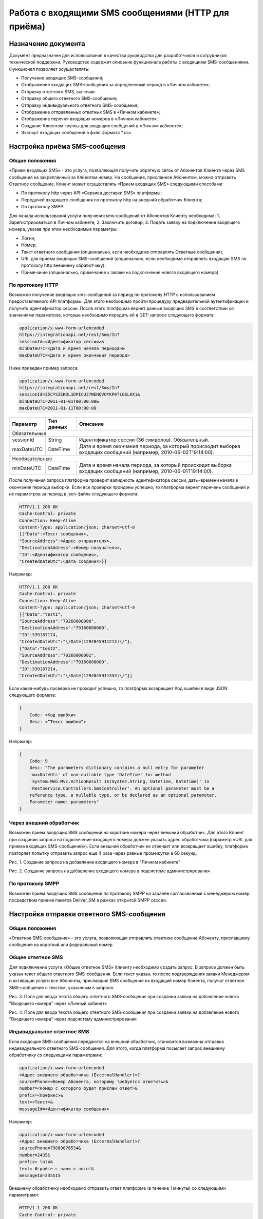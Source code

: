 Работа с входящими SMS сообщениями (HTTP для приёма)
====================================================

Назначение документа
~~~~~~~~~~~~~~~~~~~~

Документ предназначен для использования в качества руководства для разработчиков и сотрудников технической поддержки. Руководство содержит описание функционала работы с входящими SMS-сообщениями. Функционал позволяет осуществлять:

* Получение входящих SMS-сообщений;
* Отображение входящих SMS-сообщений за определенный период в «Личном кабинете»;
* Отправку ответного SMS, включая:
* Отправку общего ответного SMS-сообщения;
* Отправку индивидуального ответного SMS-сообщения;
* Отображение отправленных ответных SMS в «Личном кабинете»;
* Отображение перечня входящих номеров в «Личном кабинете»;
* Создание Клиентом группы для входящих сообщений в «Личном кабинете»;
* Экспорт входящих сообщений в файл формата *.csv.


Настройка приёма SMS-сообщения
~~~~~~~~~~~~~~~~~~~~~~~~~~~~~~

Общие положения
---------------

«Прием входящих SMS» - это услуга, позволяющая получить обратную связь от Абонентов Клиента через SMS сообщения на закрепленный за Клиентом номер. На сообщение, присланное Абонентом, можно отправить Ответное сообщение. Клиент может осуществлять «Прием входящих SMS» следующими способами:

* По протоколу http через API «Сервиса доставки SMS» платформы;
* Передачей входящего сообщения по протоколу http на внешний обработчик Клиента;
* По протоколу SMPP.

Для начала использования услуги получения sms-сообщений от Абонентов Клиенту необходимо:
1. Зарегистрироваться в Личном кабинете;
2. Заключить договор;
3. Подать заявку на подключение входящего номера, указав при этом необходимые параметры:

* Логин;
* Номер;
* Текст ответного сообщения (опционально, если необходимо отправлять Ответные сообщения);
* URL для приема входящих SMS-сообщений (опционально, если необходимо отправлять входящие SMS по протоколу http внешнему обработчику);
* Примечание (опционально, примечание к заявке на подключение нового входящего номера).

По протоколу HTTP
-----------------

Возможно получение входящих sms-сообщений за период по протоколу HTTP с использованием предоставляемого API платформы. Для этого необходимо пройти процедуру предварительной аутентификации и получить идентификатор сессии. После этого платформа вернет данные входящих SMS в соответствии со значениями параметров, которые необходимо передать ей в GET-запросе следующего формата:

.. code-block:: json

    application/x-www-form-urlencoded
    https://integrationapi.net/rest/Sms/In?
    sessionId=<Идентификатор сессии>&
    minDateUTC=<Дата и время начала периода>&
    maxDateUTC=<Дата и время окончания периода>
    

Ниже приведен пример запроса:

.. code-block:: json

    application/x-www-form-urlencoded
    https://integrationapi.net/rest/Sms/In?
    sessionId=Z5CYSZEKDL1DPICU37WEHQVOYKP0T1GSLHX1&
    minDateUTC=2011-01-01T00:00:00&
    maxDateUTC=2011-01-11T00:00:00 
    

+--------------------+------------+---------------------------------------------------------------------------+
|      Параметр      | Тип данных | Описание                                                                  |
+====================+============+===========================================================================+
| Обязательные                                                                                                |
+--------------------+------------+---------------------------------------------------------------------------+
| sessionId          |   String   | Идентификатор сессии (36 символов). Обязательный.                         |
+--------------------+------------+---------------------------------------------------------------------------+
| maxDateUTC         |   DateTime | Дата и время окончания периода, за который происходит выборка входящих    |
|                    |            | сообщений (например, 2010-06-02T19:14:00).                                |
+--------------------+------------+---------------------------------------------------------------------------+
| Необязательные                                                                                              |
+--------------------+------------+---------------------------------------------------------------------------+
| minDateUTC         |   DateTime | Дата и время начала периода, за который происходит выборка входящих       |
|                    |            | сообщений (например, 2010-06-01T19:14:00).                                |
+--------------------+------------+---------------------------------------------------------------------------+

После получения запроса платформа проверит валидность идентификатора сессии, даты-времени начала и окончания периода выборки. Если все проверки пройдены успешно, то платформа вернет перечень сообщений и их параметров за период в json-файла следующего формата:

.. code-block:: json

    HTTP/1.1 200 OK
    Cache-Control: private
    Connection: Keep-Alive
    Content-Type: application/json; charset=utf-8
    [{"Data":<Текст сообщения>,
    "SourceAddress":<Адрес отправителя>,
    "DestinationAddress":<Номер получателя>,
    "ID":<Идентификатор сообщения>,
    "CreatedDateUtc":<Дата создания>}]
    

Например:

.. code-block:: json

    HTTP/1.1 200 OK
    Cache-Control: private
    Connection: Keep-Alive
    Content-Type: application/json; charset=utf-8
    [{"Data":"test1",
    "SourceAddress":"79260000000",
    "DestinationAddress":"79160000000",
    "ID":539187174,
    "CreatedDateUtc":"\/Date(1294045911213)\/"},
    {"Data":"test2",
    "SourceAddress":"79260000001",
    "DestinationAddress":"79160000000",
    "ID":539187214,
    "CreatedDateUtc":"\/Date(1294045911353)\/"}]
    

Если какая-нибудь проверка не проходит успешно, то платформа возвращает Код ошибки в виде JSON следующего формата:

.. code-block:: json

    {
        Code: <Код ошибки>
        Desc: <”Текст ошибки”>
    }
    

Например:

.. code-block:: json

    {
        Code: 9
        Desc: "The parameters dictionary contains a null entry for parameter
        'maxDateUtc' of non-nullable type 'DateTime' for method
        'System.Web.Mvc.ActionResult In(System.String, DateTime, DateTime)' in
        'RestService.Controllers.SmsController'. An optional parameter must be a
        reference type, a nullable type, or be declared as an optional parameter.
        Parameter name: parameters"
    }
    

Через внешний обработчик
------------------------

Возможен прием входящих SMS сообщений на короткие номера через внешний обработчик. Для этого Клиент при создании запроса на подключение входящего номера должен указать адрес обработчика (параметр «URL для приема входящих SMS-сообщений»). Если внешний обработчик не отвечает или возвращает ошибку, платформа повторяет попытку отправить запрос еще 4 раза через равные промежутки в 60 секунд.

.. image:: /img/vhod1.jpg

Рис. 1. Создание запроса на добавление входящего номера в "Личном кабинете"

.. image:: /img/vhod2.jpg

Рис. 2. Создание запроса на добавление входящего номера в подсистеме администрирования

По протоколу SMPP
-----------------

Возможен прием входящих SMS сообщений по протоколу SMPP на заранее согласованный с менеджером номер посредством приема пакетов Deliver_SM в рамках открытой SMPP сессии.


Настройка отправки ответного SMS-сообщения
~~~~~~~~~~~~~~~~~~~~~~~~~~~~~~~~~~~~~~~~~~

Общие положения
---------------

«Ответное SMS-сообщение» - это услуга, позволяющая отправлять ответное сообщение Абоненту, приславшему сообщение на короткий или федеральный номер.

Общее ответное SMS
------------------

Для подключение услуги «Общее ответное SMS» Клиенту необходимо создать запрос. В запросе должен быть указан текст общего ответного SMS-сообщения. Если текст указан, то после подтверждения заявки Менеджером и активации услуги все Абоненты, приславшие SMS сообщение на входящий номер Клиента, получат ответное SMS-сообщение с текстом, указанным в запросе.

.. image:: /img/vhod3.jpg

Рис. 3. Поле для ввода текста общего ответного SMS-сообщения при создании заявки на добавление нового "Входящего номера" через «Личный кабинет»

.. image:: /img/vhod4.jpg

Рис. 4. Поле для ввода текста общего ответного SMS-сообщения при создании заявки на добавление нового "Входящего номера" через подсистему администрирования

Индивидуальное ответное SMS
---------------------------

Если входящие SMS-сообщения передаются на внешний обработчик, становится возможна отправка индивидуального ответного SMS-сообщения. Для этого, когда платформа посылает запрос внешнему обработчику со следующими параметрами:

.. code-block:: json

    application/x-www-form-urlencoded
    <Адрес внешнего обработчика (ExternalHandler)>?
    sourcePhone=<Номер Абонента, которому требуется ответить>&
    number=<Номер с которого будет прислан ответ>&
    prefix=<Префикс>&
    text=<Текст>&
    messageId=<Идентификатор сообщения>
    

Например:

.. code-block:: json

    application/x-www-form-urlencoded
    <Адрес внешнего обработчика (ExternalHandler)>?
    sourcePhone=79089876534&
    number=2435&
    prefix= loto&
    text= Играйте с нами в лото!&
    messageId=235515
    

Внешнему обработчику необходимо отправить ответ платформе (в течение 1 минуты) со следующими параметрами:

.. code-block:: json

    HTTP/1.1 200 OK
    Cache-Control: private
    Connection: Keep-Alive
    Content-Type: application/json; charset=utf-8
    {«sms=<Текст ответного сообщения>»}
    

Если платформа получит ответ, то абонент с номером «sourcePhone» (из запроса платформы) получит ответное SMS-сообщение с номера отправителя «number» (из запроса платформы) и текстом «sms» (из ответа внешнего обработчика).
